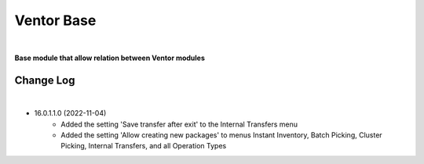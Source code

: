 Ventor Base
===========

|

**Base module that allow relation between Ventor modules**

Change Log
##########

|

* 16.0.1.1.0 (2022-11-04)
    - Added the setting 'Save transfer after exit' to the Internal Transfers menu
    - Added the setting 'Allow creating new packages' to menus Instant Inventory, Batch Picking, Cluster Picking, Internal Transfers, and all Operation Types
